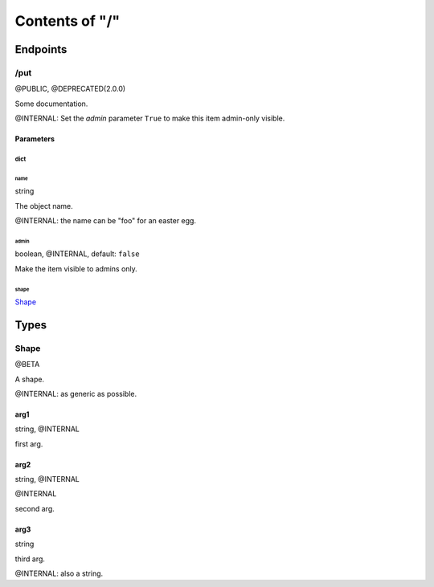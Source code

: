 .. title:: Contents of "/"

.. class:: contents

.. _`section-contents`:

===============
Contents of "/"
===============

.. class:: endpoints

.. _`section-endpoints`:

---------
Endpoints
---------

.. class:: doc-deprecated doc-deprecated-2-0-0 doc-public endpoint

.. _`endpoint-2f707574`:

``````
/put
``````

@PUBLIC, @DEPRECATED(2.0.0)

Some documentation.

.. class:: doc-internal

@INTERNAL: Set the `admin` parameter ``True`` to make this item admin-only
visible.

.. class:: params

.. _`params-endpoint-2f707574`:

::::::::::
Parameters
::::::::::

.. class:: param

.. _`param-endpoint-2f707574-64696374`:

''''''
dict
''''''

.. class:: attr

""""""
name
""""""

.. class:: spec

string

The object name.

.. class:: doc-internal

@INTERNAL: the name can be "foo" for an easter egg.

.. class:: attr doc-internal

""""""
admin
""""""

.. class:: spec

boolean, @INTERNAL, default: ``false``

Make the item visible to admins only.

.. class:: attr

""""""
shape
""""""

.. class:: spec

`Shape <#typereg-type-5368617065>`__

.. class:: typereg

.. _`section-typereg`:

------
Types
------

.. class:: doc-beta typereg-type

.. _`typereg-type-5368617065`:

``````
Shape
``````

@BETA

A shape.

.. class:: doc-internal

@INTERNAL: as generic as possible.

.. class:: attr doc-internal

::::::
arg1
::::::

.. class:: spec

string, @INTERNAL

first arg.

.. class:: attr doc-internal

::::::
arg2
::::::

.. class:: spec

string, @INTERNAL

@INTERNAL

second arg.

.. class:: attr

::::::
arg3
::::::

.. class:: spec

string

third arg.

.. class:: doc-internal

@INTERNAL: also a string.
